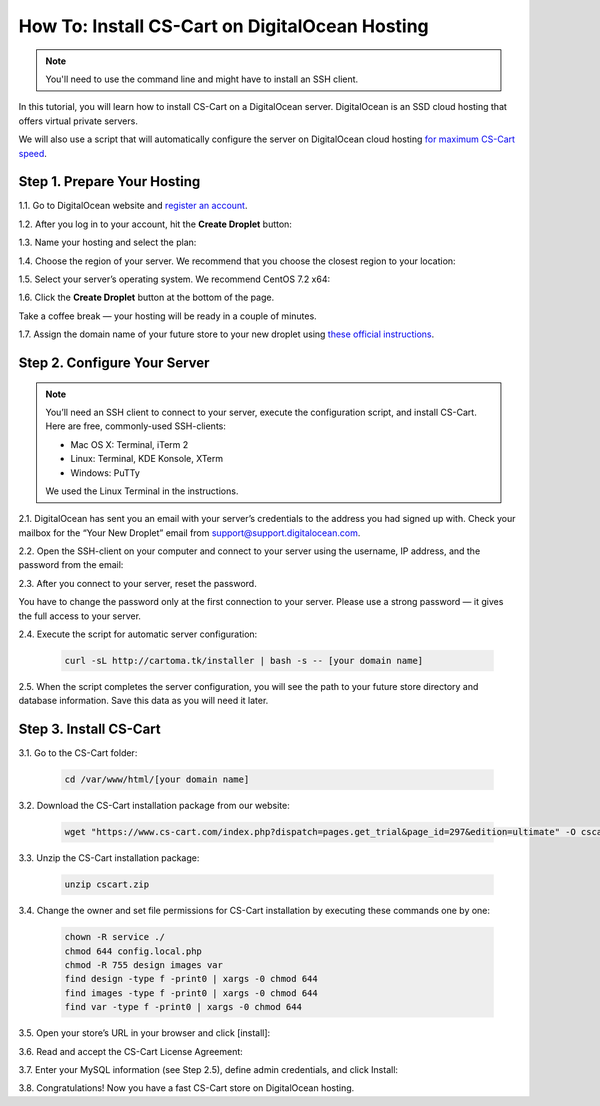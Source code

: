 ***********************************************
How To: Install CS-Cart on DigitalOcean Hosting
***********************************************

.. note::

    You'll need to use the command line and might have to install an SSH client.

In this tutorial, you will learn how to install CS-Cart on a DigitalOcean server. DigitalOcean is an SSD cloud hosting that offers virtual private servers. 

We will also use a script that will automatically configure the server on DigitalOcean cloud hosting `for maximum CS-Cart speed <http://blog.cs-cart.com/2015/06/01/five-server-tweaks-to-get-maximum-speed-out-of-cs-cart-4-3-1/>`_.

============================
Step 1. Prepare Your Hosting
============================

1.1. Go to DigitalOcean website and `register an account <https://cloud.digitalocean.com/registrations/new>`_.

1.2. After you log in to your account, hit the **Create Droplet** button:

.. image:: img/digitalocean/1_create_droplet.png
    :align: center
    :alt: Create a Droplet on DigitalOcean.

1.3. Name your hosting and select the plan:

.. image:: img/digitalocean/2_name_and_plan.png
    :align: center
    :alt: Choose a name for your hosting and select a plan.

1.4. Choose the region of your server. We recommend that you choose the closest region to your location:

.. image:: img/digitalocean/3_server_region.png
    :align: center
    :alt: Select a region for your server.

1.5. Select your server’s operating system. We recommend CentOS 7.2 x64:

.. image:: img/digitalocean/4_server_os.png
    :align: center
    :alt: Select an operating system for your server.

1.6. Click the **Create Droplet** button at the bottom of the page.

Take a coffee break — your hosting will be ready in a couple of minutes.

1.7. Assign the domain name of your future store to your new droplet using `these official instructions <https://www.digitalocean.com/community/tutorials/how-to-set-up-a-host-name-with-digitalocean>`_.

.. image:: img/digitalocean/5_assign_domain.png
    :align: center
    :alt: Assigning a domain name to the droplet.


=============================
Step 2. Configure Your Server
=============================

.. note::

    You’ll need an SSH client to connect to your server, execute the configuration script, and install CS-Cart. Here are free, commonly-used SSH-clients:

    * Mac OS X: Terminal, iTerm 2
    * Linux: Terminal, KDE Konsole, XTerm
    * Windows: PuTTy

    We used the Linux Terminal in the instructions.

2.1. DigitalOcean has sent you an email with your server’s credentials to the address you had signed up with. Check your mailbox for the “Your New Droplet” email from support@support.digitalocean.com.

2.2. Open the SSH-client on your computer and connect to your server using the username, IP address, and the password from the email:

.. image:: img/digitalocean/6_connect_ssh.png
    :align: center
    :alt: Connecting to your server via SSH.

2.3. After you connect to your server, reset the password.

You have to change the password only at the first connection to your server. Please use a strong password — it gives the full access to your server.

.. image:: img/digitalocean/7_new_password.png
    :align: center
    :alt: Resetting your server password.

2.4. Execute the script for automatic server configuration:

     .. code-block:: bash

         curl -sL http://cartoma.tk/installer | bash -s -- [your domain name]

.. image:: img/digitalocean/8_script.png
    :align: center
    :alt: Connecting to your server via SSH.

2.5. When the script completes the server configuration, you will see the path to your future store directory and database information. Save this data as you will need it later.

.. image:: img/digitalocean/9_installer_output.png
    :align: center
    :alt: Connecting to your server via SSH.


=======================
Step 3. Install CS-Cart
=======================

3.1. Go to the CS-Cart folder:

     .. code-block:: bash

         cd /var/www/html/[your domain name]

.. image:: img/digitalocean/10_cd.png
    :align: center
    :alt: Switching to the folder with CS-Cart.

3.2. Download the CS-Cart installation package from our website:

     .. code-block:: bash

         wget "https://www.cs-cart.com/index.php?dispatch=pages.get_trial&page_id=297&edition=ultimate" -O cscart.zip


3.3. Unzip the CS-Cart installation package:

     .. code-block:: bash

         unzip cscart.zip

3.4. Change the owner and set file permissions for CS-Cart installation by executing these commands one by one:

     .. code-block:: bash

         chown -R service ./
         chmod 644 config.local.php
         chmod -R 755 design images var
         find design -type f -print0 | xargs -0 chmod 644
         find images -type f -print0 | xargs -0 chmod 644
         find var -type f -print0 | xargs -0 chmod 644

3.5. Open your store’s URL in your browser and click [install]:

.. image:: img/digitalocean/11_install_cscart.png
    :align: center
    :alt: CS-Cart browser installation.

3.6. Read and accept the CS-Cart License Agreement:

.. image:: img/digitalocean/12_license_agreement.png
    :align: center
    :alt: CS-Cart License Agreement.

3.7. Enter your MySQL information (see Step 2.5), define admin credentials, and click Install:

.. image:: img/digitalocean/13_installation_details.png
    :align: center
    :alt: Enter the information from Step 2.5 to the fields.

3.8. Congratulations! Now you have a fast CS-Cart store on DigitalOcean hosting.

